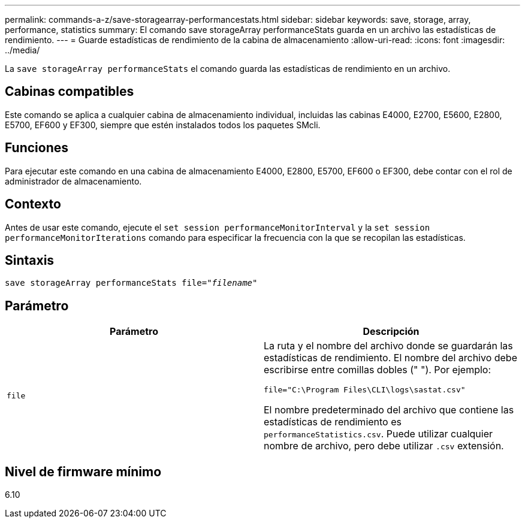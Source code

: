 ---
permalink: commands-a-z/save-storagearray-performancestats.html 
sidebar: sidebar 
keywords: save, storage, array, performance, statistics 
summary: El comando save storageArray performanceStats guarda en un archivo las estadísticas de rendimiento. 
---
= Guarde estadísticas de rendimiento de la cabina de almacenamiento
:allow-uri-read: 
:icons: font
:imagesdir: ../media/


[role="lead"]
La `save storageArray performanceStats` el comando guarda las estadísticas de rendimiento en un archivo.



== Cabinas compatibles

Este comando se aplica a cualquier cabina de almacenamiento individual, incluidas las cabinas E4000, E2700, E5600, E2800, E5700, EF600 y EF300, siempre que estén instalados todos los paquetes SMcli.



== Funciones

Para ejecutar este comando en una cabina de almacenamiento E4000, E2800, E5700, EF600 o EF300, debe contar con el rol de administrador de almacenamiento.



== Contexto

Antes de usar este comando, ejecute el `set session performanceMonitorInterval` y la `set session performanceMonitorIterations` comando para especificar la frecuencia con la que se recopilan las estadísticas.



== Sintaxis

[source, cli, subs="+macros"]
----
save storageArray performanceStats file=pass:quotes["_filename_"]
----


== Parámetro

[cols="2*"]
|===
| Parámetro | Descripción 


 a| 
`file`
 a| 
La ruta y el nombre del archivo donde se guardarán las estadísticas de rendimiento. El nombre del archivo debe escribirse entre comillas dobles (" "). Por ejemplo:

`file="C:\Program Files\CLI\logs\sastat.csv"`

El nombre predeterminado del archivo que contiene las estadísticas de rendimiento es `performanceStatistics.csv`. Puede utilizar cualquier nombre de archivo, pero debe utilizar `.csv` extensión.

|===


== Nivel de firmware mínimo

6.10
